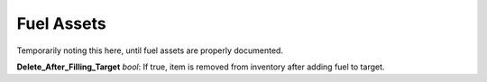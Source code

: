 Fuel Assets
==========

Temporarily noting this here, until fuel assets are properly documented.

**Delete_After_Filling_Target** *bool*: If true, item is removed from inventory after adding fuel to target.
